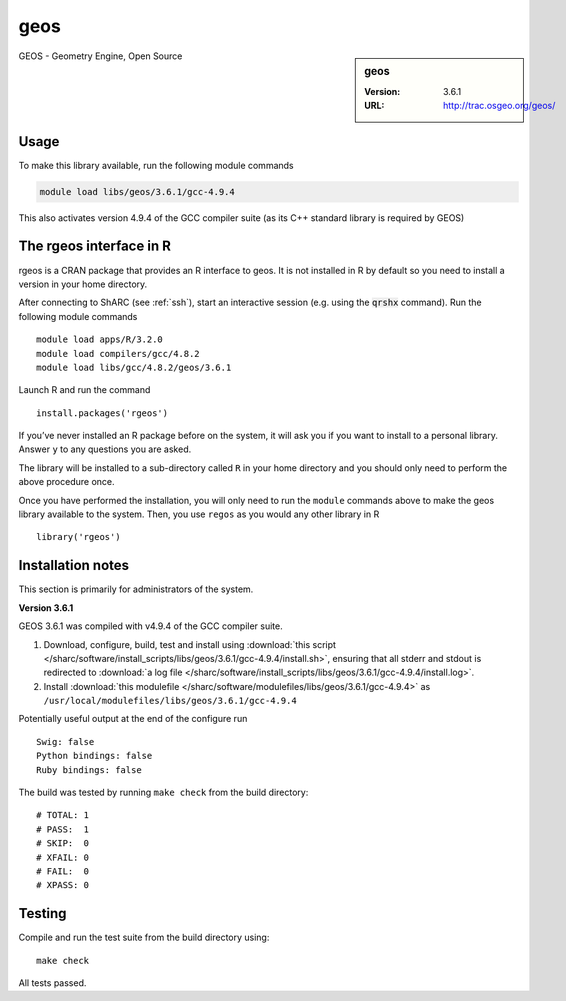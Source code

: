 .. _geos_sharc:

geos
====

.. sidebar:: geos

   :Version: 3.6.1
   :URL: http://trac.osgeo.org/geos/

GEOS - Geometry Engine, Open Source

Usage
-----
To make this library available, run the following module commands

.. code-block:: none

    module load libs/geos/3.6.1/gcc-4.9.4

This also activates version 4.9.4 of the GCC compiler suite (as its C++ standard library is required by GEOS)

The rgeos interface in R
------------------------
rgeos is a CRAN package that provides an R interface to geos. It is not installed in R by default so you need to install a version in your home directory.

After connecting to ShARC (see :ref:`ssh`), start an interactive session (e.g. using the :code:`qrshx` command). Run the following module commands ::

    module load apps/R/3.2.0
    module load compilers/gcc/4.8.2
    module load libs/gcc/4.8.2/geos/3.6.1

Launch R and run the command ::

  install.packages('rgeos')

If you’ve never installed an R package before on the system, it will ask you if you want to install to a personal library. Answer ``y`` to any questions you are asked.

The library will be installed to a sub-directory called ``R`` in your home directory and you should only need to perform the above procedure once.

Once you have performed the installation, you will only need to run the ``module`` commands above to make the geos library available to the system. Then, you use ``regos`` as you would any other library in R ::

    library('rgeos')

Installation notes
------------------
This section is primarily for administrators of the system.

**Version 3.6.1**

GEOS 3.6.1 was compiled with v4.9.4 of the GCC compiler suite.

#. Download, configure, build, test and install using :download:`this script </sharc/software/install_scripts/libs/geos/3.6.1/gcc-4.9.4/install.sh>`, ensuring that all stderr and stdout is redirected to :download:`a log file </sharc/software/install_scripts/libs/geos/3.6.1/gcc-4.9.4/install.log>`. 
#. Install :download:`this modulefile </sharc/software/modulefiles/libs/geos/3.6.1/gcc-4.9.4>` as ``/usr/local/modulefiles/libs/geos/3.6.1/gcc-4.9.4``

Potentially useful output at the end of the configure run ::

    Swig: false
    Python bindings: false
    Ruby bindings: false

The build was tested by running ``make check`` from the build directory: ::

    # TOTAL: 1
    # PASS:  1
    # SKIP:  0
    # XFAIL: 0
    # FAIL:  0
    # XPASS: 0

Testing
-------

Compile and run the test suite from the build directory using: ::

  make check

All tests passed.
